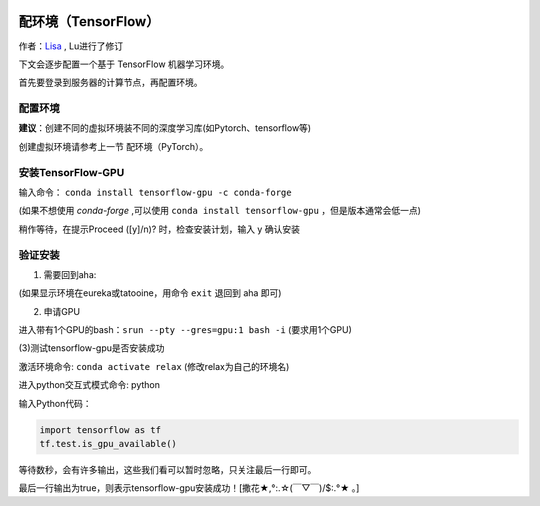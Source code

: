 .. 配环境 TensorFlow

.. image:: https://visitor-badge.glitch.me/badge?page_id=lu.readthedocs.io.ServerNote.配环境TensorFlow

========================
配环境（TensorFlow）
========================

作者：Lisa_ , Lu进行了修订

.. _Lisa: https://github.com/Lisa-MPI

下文会逐步配置一个基于 TensorFlow 机器学习环境。

首先要登录到服务器的计算节点，再配置环境。


配置环境
========

**建议**：创建不同的虚拟环境装不同的深度学习库(如Pytorch、tensorflow等)

创建虚拟环境请参考上一节 配环境（PyTorch）。

安装TensorFlow-GPU
==================

输入命令： ``conda install tensorflow-gpu -c conda-forge``

(如果不想使用 `conda-forge` ,可以使用 ``conda install tensorflow-gpu`` ，但是版本通常会低一点)

稍作等待，在提示Proceed ([y]/n)? 时，检查安装计划，输入 y 确认安装


验证安装
========

(1) 需要回到aha:

(如果显示环境在eureka或tatooine，用命令 ``exit`` 退回到 aha 即可)

(2) 申请GPU

进入带有1个GPU的bash：``srun --pty --gres=gpu:1 bash -i`` (要求用1个GPU)

(3)测试tensorflow-gpu是否安装成功

激活环境命令: ``conda activate relax`` (修改relax为自己的环境名)

进入python交互式模式命令: python

输入Python代码：

.. code-block:: python

    import tensorflow as tf
    tf.test.is_gpu_available()

等待数秒，会有许多输出，这些我们看可以暂时忽略，只关注最后一行即可。

最后一行输出为true，则表示tensorflow-gpu安装成功！[撒花★,°:.☆(￣▽￣)/$:.°★ 。]
